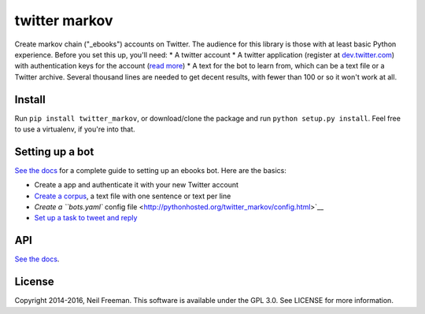 twitter markov
==============

Create markov chain ("\_ebooks") accounts on Twitter. The audience for
this library is those with at least basic Python experience. Before you
set this up, you'll need: \* A twitter account \* A twitter application
(register at `dev.twitter.com <http://dev.twitter.com>`__) with
authentication keys for the account (`read
more <https://dev.twitter.com/oauth>`__) \* A text for the bot to learn
from, which can be a text file or a Twitter archive. Several thousand
lines are needed to get decent results, with fewer than 100 or so it
won't work at all.

Install
-------

Run ``pip install twitter_markov``, or download/clone the package and
run ``python setup.py install``. Feel free to use a virtualenv, if
you're into that.

Setting up a bot
----------------

`See the docs <http://pythonhosted.org/twitter_markov>`__ for a complete
guide to setting up an ebooks bot. Here are the basics:

-  Create a app and authenticate it with your new Twitter account
-  `Create a
   corpus <http://pythonhosted.org/twitter_markov/corpus.html>`__, a
   text file with one sentence or text per line
-  `Create a ``bots.yaml`` config
   file <http://pythonhosted.org/twitter_markov/config.html>`__
-  `Set up a task to tweet and
   reply <http://pythonhosted.org/twitter_markov/tweet.html>`__

API
---

`See the docs <http://pythonhosted.org/twitter_markov/api.html>`__.

License
-------

Copyright 2014-2016, Neil Freeman. This software is available under the
GPL 3.0. See LICENSE for more information.
